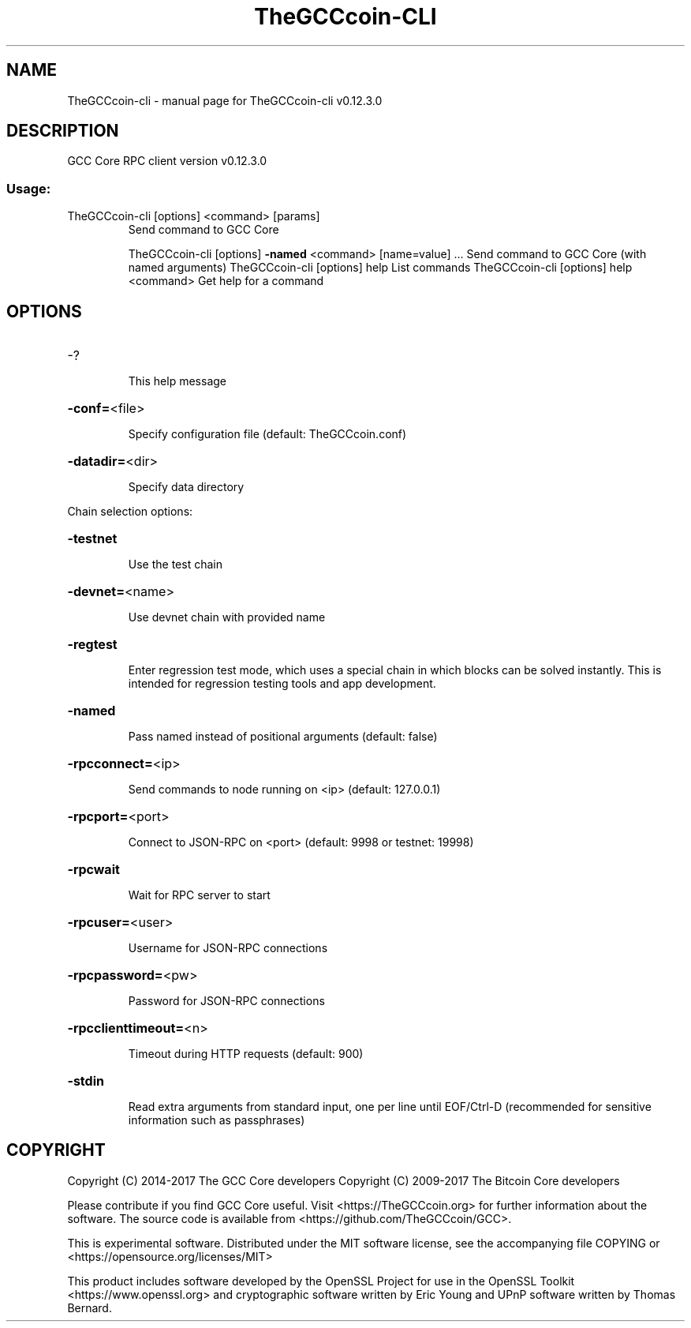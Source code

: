 .\" DO NOT MODIFY THIS FILE!  It was generated by help2man 1.47.4.
.TH TheGCCcoin-CLI "1" "May 2018" "TheGCCcoin-cli v0.12.3.0" "User Commands"
.SH NAME
TheGCCcoin-cli \- manual page for TheGCCcoin-cli v0.12.3.0
.SH DESCRIPTION
GCC Core RPC client version v0.12.3.0
.SS "Usage:"
.TP
TheGCCcoin\-cli [options] <command> [params]
Send command to GCC Core
.IP
TheGCCcoin\-cli [options] \fB\-named\fR <command> [name=value] ... Send command to GCC Core (with named arguments)
TheGCCcoin\-cli [options] help                List commands
TheGCCcoin\-cli [options] help <command>      Get help for a command
.SH OPTIONS
.HP
\-?
.IP
This help message
.HP
\fB\-conf=\fR<file>
.IP
Specify configuration file (default: TheGCCcoin.conf)
.HP
\fB\-datadir=\fR<dir>
.IP
Specify data directory
.PP
Chain selection options:
.HP
\fB\-testnet\fR
.IP
Use the test chain
.HP
\fB\-devnet=\fR<name>
.IP
Use devnet chain with provided name
.HP
\fB\-regtest\fR
.IP
Enter regression test mode, which uses a special chain in which blocks
can be solved instantly. This is intended for regression testing
tools and app development.
.HP
\fB\-named\fR
.IP
Pass named instead of positional arguments (default: false)
.HP
\fB\-rpcconnect=\fR<ip>
.IP
Send commands to node running on <ip> (default: 127.0.0.1)
.HP
\fB\-rpcport=\fR<port>
.IP
Connect to JSON\-RPC on <port> (default: 9998 or testnet: 19998)
.HP
\fB\-rpcwait\fR
.IP
Wait for RPC server to start
.HP
\fB\-rpcuser=\fR<user>
.IP
Username for JSON\-RPC connections
.HP
\fB\-rpcpassword=\fR<pw>
.IP
Password for JSON\-RPC connections
.HP
\fB\-rpcclienttimeout=\fR<n>
.IP
Timeout during HTTP requests (default: 900)
.HP
\fB\-stdin\fR
.IP
Read extra arguments from standard input, one per line until EOF/Ctrl\-D
(recommended for sensitive information such as passphrases)
.SH COPYRIGHT
Copyright (C) 2014-2017 The GCC Core developers
Copyright (C) 2009-2017 The Bitcoin Core developers

Please contribute if you find GCC Core useful. Visit <https://TheGCCcoin.org> for
further information about the software.
The source code is available from <https://github.com/TheGCCcoin/GCC>.

This is experimental software.
Distributed under the MIT software license, see the accompanying file COPYING
or <https://opensource.org/licenses/MIT>

This product includes software developed by the OpenSSL Project for use in the
OpenSSL Toolkit <https://www.openssl.org> and cryptographic software written by
Eric Young and UPnP software written by Thomas Bernard.
